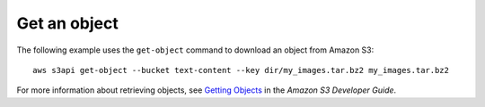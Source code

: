 Get an object
-------------

The following example uses the ``get-object`` command to download an object from Amazon S3::

  aws s3api get-object --bucket text-content --key dir/my_images.tar.bz2 my_images.tar.bz2

For more information about retrieving objects, see `Getting Objects`_ in the *Amazon S3 Developer Guide*.

.. _`Getting Objects`: http://docs.aws.amazon.com/AmazonS3/latest/dev/GettingObjectsUsingAPIs.html
